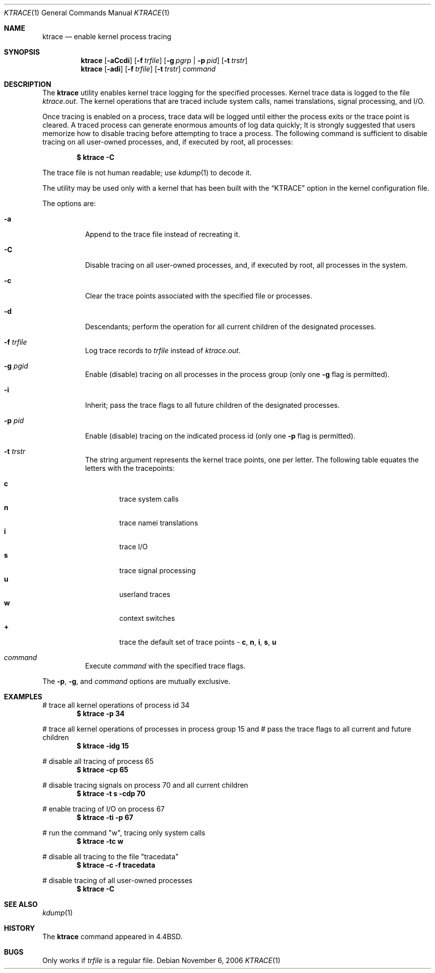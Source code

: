 .\" Copyright (c) 1990, 1993
.\"	The Regents of the University of California.  All rights reserved.
.\"
.\" Redistribution and use in source and binary forms, with or without
.\" modification, are permitted provided that the following conditions
.\" are met:
.\" 1. Redistributions of source code must retain the above copyright
.\"    notice, this list of conditions and the following disclaimer.
.\" 2. Redistributions in binary form must reproduce the above copyright
.\"    notice, this list of conditions and the following disclaimer in the
.\"    documentation and/or other materials provided with the distribution.
.\" 3. All advertising materials mentioning features or use of this software
.\"    must display the following acknowledgement:
.\"	This product includes software developed by the University of
.\"	California, Berkeley and its contributors.
.\" 4. Neither the name of the University nor the names of its contributors
.\"    may be used to endorse or promote products derived from this software
.\"    without specific prior written permission.
.\"
.\" THIS SOFTWARE IS PROVIDED BY THE REGENTS AND CONTRIBUTORS ``AS IS'' AND
.\" ANY EXPRESS OR IMPLIED WARRANTIES, INCLUDING, BUT NOT LIMITED TO, THE
.\" IMPLIED WARRANTIES OF MERCHANTABILITY AND FITNESS FOR A PARTICULAR PURPOSE
.\" ARE DISCLAIMED.  IN NO EVENT SHALL THE REGENTS OR CONTRIBUTORS BE LIABLE
.\" FOR ANY DIRECT, INDIRECT, INCIDENTAL, SPECIAL, EXEMPLARY, OR CONSEQUENTIAL
.\" DAMAGES (INCLUDING, BUT NOT LIMITED TO, PROCUREMENT OF SUBSTITUTE GOODS
.\" OR SERVICES; LOSS OF USE, DATA, OR PROFITS; OR BUSINESS INTERRUPTION)
.\" HOWEVER CAUSED AND ON ANY THEORY OF LIABILITY, WHETHER IN CONTRACT, STRICT
.\" LIABILITY, OR TORT (INCLUDING NEGLIGENCE OR OTHERWISE) ARISING IN ANY WAY
.\" OUT OF THE USE OF THIS SOFTWARE, EVEN IF ADVISED OF THE POSSIBILITY OF
.\" SUCH DAMAGE.
.\"
.\"	@(#)ktrace.1	8.1 (Berkeley) 6/6/93
.\" $FreeBSD: src/usr.bin/ktrace/ktrace.1,v 1.18 2006/11/06 15:17:50 trhodes Exp $
.\"
.Dd November 6, 2006
.Dt KTRACE 1
.Os
.Sh NAME
.Nm ktrace
.Nd enable kernel process tracing
.Sh SYNOPSIS
.Nm
.Op Fl aCcdi
.Op Fl f Ar trfile
.Op Fl g Ar pgrp | Fl p Ar pid
.Op Fl t Ar trstr
.Nm
.Op Fl adi
.Op Fl f Ar trfile
.Op Fl t Ar trstr
.Ar command
.Sh DESCRIPTION
The
.Nm
utility enables kernel trace logging for the specified processes.
Kernel trace data is logged to the file
.Pa ktrace.out .
The kernel operations that are traced include system calls, namei
translations, signal processing, and
.Tn I/O .
.Pp
Once tracing is enabled on a process, trace data will be logged until
either the process exits or the trace point is cleared.
A traced process can generate enormous amounts of log data quickly;
It is strongly suggested that users memorize how to disable tracing before
attempting to trace a process.
The following command is sufficient to disable tracing on all user-owned
processes, and, if executed by root, all processes:
.Pp
.Dl \&$ ktrace -C
.Pp
The trace file is not human readable; use
.Xr kdump 1
to decode it.
.Pp
The utility may be used only with a kernel that has been built with the
.Dq KTRACE
option in the kernel configuration file.
.Pp
The options are:
.Bl -tag -width indent
.It Fl a
Append to the trace file instead of recreating it.
.It Fl C
Disable tracing on all user-owned processes, and, if executed by root, all
processes in the system.
.It Fl c
Clear the trace points associated with the specified file or processes.
.It Fl d
Descendants; perform the operation for all current children of the
designated processes.
.It Fl f Ar trfile
Log trace records to
.Ar trfile
instead of
.Pa ktrace.out .
.It Fl g Ar pgid
Enable (disable) tracing on all processes in the process group (only one
.Fl g
flag is permitted).
.It Fl i
Inherit; pass the trace flags to all future children of the designated
processes.
.It Fl p Ar pid
Enable (disable) tracing on the indicated process id (only one
.Fl p
flag is permitted).
.It Fl t Ar trstr
The string argument represents the kernel trace points, one per letter.
The following table equates the letters with the tracepoints:
.Pp
.Bl -tag -width flag -compact
.It Cm c
trace system calls
.It Cm n
trace namei translations
.It Cm i
trace
.Tn I/O
.It Cm s
trace signal processing
.It Cm u
userland traces
.It Cm w
context switches
.It Cm +
trace the default set of trace points -
.Cm c , n , i , s , u
.El
.It Ar command
Execute
.Ar command
with the specified trace flags.
.El
.Pp
The
.Fl p ,
.Fl g ,
and
.Ar command
options are mutually exclusive.
.Sh EXAMPLES
# trace all kernel operations of process id 34
.Dl $ ktrace -p 34
.Pp
# trace all kernel operations of processes in process group 15 and
# pass the trace flags to all current and future children
.Dl $ ktrace -idg 15
.Pp
# disable all tracing of process 65
.Dl $ ktrace -cp 65
.Pp
# disable tracing signals on process 70 and all current children
.Dl $ ktrace -t s -cdp 70
.Pp
# enable tracing of
.Tn I/O
on process 67
.Dl $ ktrace -ti -p 67
.Pp
# run the command "w", tracing only system calls
.Dl $ ktrace -tc w
.Pp
# disable all tracing to the file "tracedata"
.Dl $ ktrace -c -f tracedata
.Pp
# disable tracing of all user-owned processes
.Dl $ ktrace -C
.Sh SEE ALSO
.Xr kdump 1
.Sh HISTORY
The
.Nm
command appeared in
.Bx 4.4 .
.Sh BUGS
Only works if
.Ar trfile
is a regular file.
